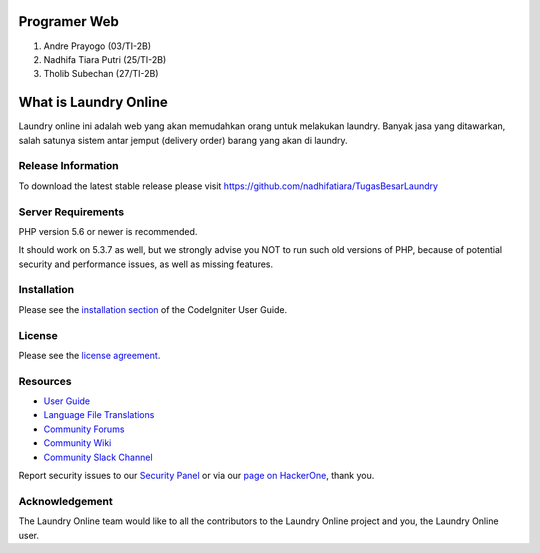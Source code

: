 ###################
Programer Web
###################

1. Andre Prayogo (03/TI-2B)
2. Nadhifa Tiara Putri (25/TI-2B)
3. Tholib Subechan (27/TI-2B)

###################
What is Laundry Online
###################

Laundry online ini adalah web yang akan memudahkan orang untuk melakukan laundry.
Banyak jasa yang ditawarkan, salah satunya sistem antar jemput (delivery order) barang yang akan di laundry.

*******************
Release Information
*******************

To download the latest stable release please visit
https://github.com/nadhifatiara/TugasBesarLaundry

*******************
Server Requirements
*******************

PHP version 5.6 or newer is recommended.

It should work on 5.3.7 as well, but we strongly advise you NOT to run
such old versions of PHP, because of potential security and performance
issues, as well as missing features.

************
Installation
************

Please see the `installation section <https://codeigniter.com/user_guide/installation/index.html>`_
of the CodeIgniter User Guide.

*******
License
*******

Please see the `license
agreement <https://github.com/bcit-ci/CodeIgniter/blob/develop/user_guide_src/source/license.rst>`_.

*********
Resources
*********

-  `User Guide <https://codeigniter.com/docs>`_
-  `Language File Translations <https://github.com/bcit-ci/codeigniter3-translations>`_
-  `Community Forums <http://forum.codeigniter.com/>`_
-  `Community Wiki <https://github.com/bcit-ci/CodeIgniter/wiki>`_
-  `Community Slack Channel <https://codeigniterchat.slack.com>`_

Report security issues to our `Security Panel <mailto:security@codeigniter.com>`_
or via our `page on HackerOne <https://hackerone.com/codeigniter>`_, thank you.

***************
Acknowledgement
***************

The Laundry Online team would like to all the
contributors to the Laundry Online project and you, the Laundry Online user.
